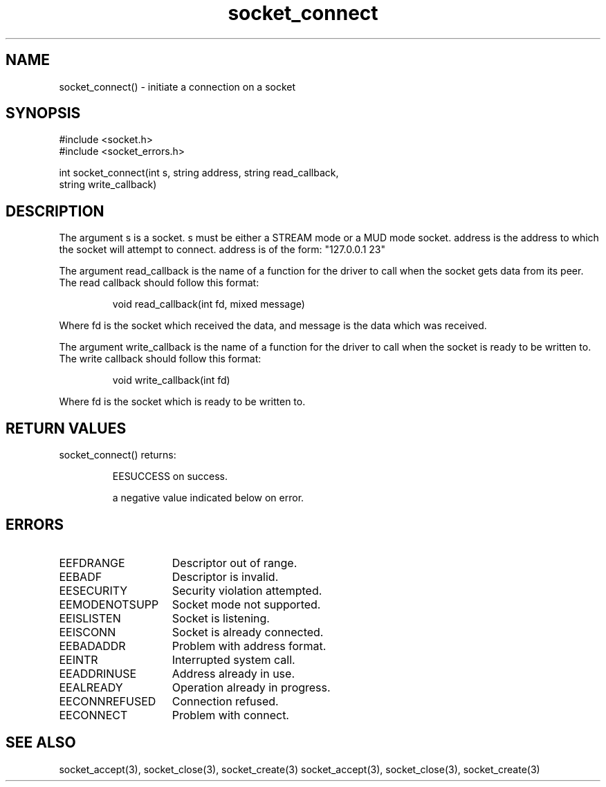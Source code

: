 .\"initiate a connection on a socket
.TH socket_connect 3

.SH NAME
socket_connect() - initiate a connection on a socket

.SH SYNOPSIS
.nf
#include <socket.h>
#include <socket_errors.h>

int socket_connect(int s, string address, string read_callback,
string write_callback)

.SH DESCRIPTION
The argument s is a socket. s must be either a STREAM mode or a MUD mode
socket. address is the address to which the socket will attempt to connect.
address is of the form: "127.0.0.1 23"
.PP
The argument read_callback is the name of a function for the driver to
call when the socket gets data from its peer. The read callback should follow
this format:
.IP
void read_callback(int fd, mixed message)
.PP
Where fd is the socket which received the data, and message is the data
which was received.
.PP
The argument write_callback is the name of a function for the driver to
call when the socket is ready to be written to. The write callback should
follow this format:
.IP
void write_callback(int fd)
.PP
Where fd is the socket which is ready to be written to.

.SH RETURN VALUES
socket_connect() returns:
.IP
EESUCCESS on success.
.IP
a negative value indicated below on error.

.SH ERRORS
.TP 15
EEFDRANGE
Descriptor out of range.
.TP
EEBADF
Descriptor is invalid.
.TP
EESECURITY
Security violation attempted.
.TP
EEMODENOTSUPP
Socket mode not supported.
.TP
EEISLISTEN
Socket is listening.
.TP
EEISCONN
Socket is already connected.
.TP
EEBADADDR
Problem with address format.
.TP
EEINTR
Interrupted system call.
.TP
EEADDRINUSE
Address already in use.
.TP
EEALREADY
Operation already in progress.
.TP
EECONNREFUSED
Connection refused.
.TP
EECONNECT
Problem with connect.

.SH SEE ALSO
socket_accept(3), socket_close(3), socket_create(3)
socket_accept(3), socket_close(3), socket_create(3)
